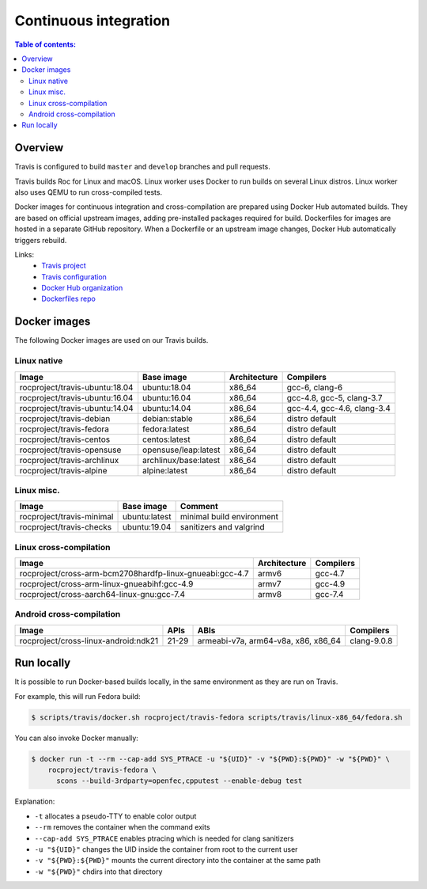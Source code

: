 Continuous integration
**********************

.. contents:: Table of contents:
   :local:
   :depth: 2

Overview
========

Travis is configured to build ``master`` and ``develop`` branches and pull requests.

Travis builds Roc for Linux and macOS. Linux worker uses Docker to run builds on several Linux distros. Linux worker also uses QEMU to run cross-compiled tests.

Docker images for continuous integration and cross-compilation are prepared using Docker Hub automated builds. They are based on official upstream images, adding pre-installed packages required for build. Dockerfiles for images are hosted in a separate GitHub repository. When a Dockerfile or an upstream image changes, Docker Hub automatically triggers rebuild.

Links:
 * `Travis project <https://travis-ci.org/roc-streaming/roc-toolkit>`_
 * `Travis configuration <https://github.com/roc-streaming/roc-toolkit/blob/master/.travis.yml>`_
 * `Docker Hub organization <https://hub.docker.com/u/rocproject/>`_
 * `Dockerfiles repo <https://github.com/roc-streaming/dockerfiles>`_

Docker images
=============

The following Docker images are used on our Travis builds.

Linux native
------------

=================================== ===================== ============= ===========================
Image                               Base image            Architecture  Compilers
=================================== ===================== ============= ===========================
rocproject/travis-ubuntu:18.04      ubuntu:18.04          x86_64        gcc-6, clang-6
rocproject/travis-ubuntu:16.04      ubuntu:16.04          x86_64        gcc-4.8, gcc-5, clang-3.7
rocproject/travis-ubuntu:14.04      ubuntu:14.04          x86_64        gcc-4.4, gcc-4.6, clang-3.4
rocproject/travis-debian            debian:stable         x86_64        distro default
rocproject/travis-fedora            fedora:latest         x86_64        distro default
rocproject/travis-centos            centos:latest         x86_64        distro default
rocproject/travis-opensuse          opensuse/leap:latest  x86_64        distro default
rocproject/travis-archlinux         archlinux/base:latest x86_64        distro default
rocproject/travis-alpine            alpine:latest         x86_64        distro default
=================================== ===================== ============= ===========================

Linux misc.
-----------

=================================== ===================== =======================================
Image                               Base image            Comment
=================================== ===================== =======================================
rocproject/travis-minimal           ubuntu:latest         minimal build environment
rocproject/travis-checks            ubuntu:19.04          sanitizers and valgrind
=================================== ===================== =======================================

Linux cross-compilation
-----------------------

======================================================== ============= =========
Image                                                    Architecture  Compilers
======================================================== ============= =========
rocproject/cross-arm-bcm2708hardfp-linux-gnueabi:gcc-4.7 armv6         gcc-4.7
rocproject/cross-arm-linux-gnueabihf:gcc-4.9             armv7         gcc-4.9
rocproject/cross-aarch64-linux-gnu:gcc-7.4               armv8         gcc-7.4
======================================================== ============= =========

Android cross-compilation
-------------------------

======================================== =========== =================================== =============
Image                                    APIs        ABIs                                Compilers
======================================== =========== =================================== =============
rocproject/cross-linux-android:ndk21     21-29       armeabi-v7a, arm64-v8a, x86, x86_64 clang-9.0.8
======================================== =========== =================================== =============

Run locally
===========

It is possible to run Docker-based builds locally, in the same environment as they are run on Travis.

For example, this will run Fedora build:

.. code::

   $ scripts/travis/docker.sh rocproject/travis-fedora scripts/travis/linux-x86_64/fedora.sh

You can also invoke Docker manually:

.. code::

    $ docker run -t --rm --cap-add SYS_PTRACE -u "${UID}" -v "${PWD}:${PWD}" -w "${PWD}" \
        rocproject/travis-fedora \
          scons --build-3rdparty=openfec,cpputest --enable-debug test

Explanation:

* ``-t`` allocates a pseudo-TTY to enable color output
* ``--rm`` removes the container when the command exits
* ``--cap-add SYS_PTRACE`` enables ptracing which is needed for clang sanitizers
* ``-u "${UID}"`` changes the UID inside the container from root to the current user
* ``-v "${PWD}:${PWD}"`` mounts the current directory into the container at the same path
* ``-w "${PWD}"`` chdirs into that directory
